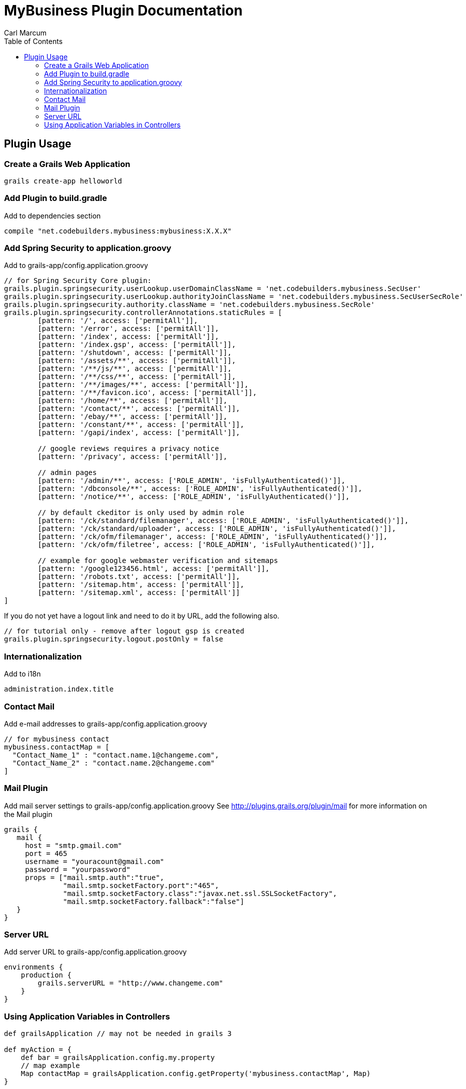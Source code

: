 = MyBusiness Plugin Documentation
Carl Marcum
:toc: left

== Plugin Usage

=== Create a Grails Web Application
```
grails create-app helloworld
```

=== Add Plugin to build.gradle
Add to dependencies section
```
compile "net.codebuilders.mybusiness:mybusiness:X.X.X"
```

=== Add Spring Security to application.groovy
Add to grails-app/config.application.groovy
```
// for Spring Security Core plugin:
grails.plugin.springsecurity.userLookup.userDomainClassName = 'net.codebuilders.mybusiness.SecUser'
grails.plugin.springsecurity.userLookup.authorityJoinClassName = 'net.codebuilders.mybusiness.SecUserSecRole'
grails.plugin.springsecurity.authority.className = 'net.codebuilders.mybusiness.SecRole'
grails.plugin.springsecurity.controllerAnnotations.staticRules = [
        [pattern: '/', access: ['permitAll']],
        [pattern: '/error', access: ['permitAll']],
        [pattern: '/index', access: ['permitAll']],
        [pattern: '/index.gsp', access: ['permitAll']],
        [pattern: '/shutdown', access: ['permitAll']],
        [pattern: '/assets/**', access: ['permitAll']],
        [pattern: '/**/js/**', access: ['permitAll']],
        [pattern: '/**/css/**', access: ['permitAll']],
        [pattern: '/**/images/**', access: ['permitAll']],
        [pattern: '/**/favicon.ico', access: ['permitAll']],
        [pattern: '/home/**', access: ['permitAll']],
        [pattern: '/contact/**', access: ['permitAll']],
        [pattern: '/ebay/**', access: ['permitAll']],
        [pattern: '/constant/**', access: ['permitAll']],
        [pattern: '/gapi/index', access: ['permitAll']],

        // google reviews requires a privacy notice
        [pattern: '/privacy', access: ['permitAll']],

        // admin pages
        [pattern: '/admin/**', access: ['ROLE_ADMIN', 'isFullyAuthenticated()']],
        [pattern: '/dbconsole/**', access: ['ROLE_ADMIN', 'isFullyAuthenticated()']],
        [pattern: '/notice/**', access: ['ROLE_ADMIN', 'isFullyAuthenticated()']],

        // by default ckeditor is only used by admin role
        [pattern: '/ck/standard/filemanager', access: ['ROLE_ADMIN', 'isFullyAuthenticated()']],
        [pattern: '/ck/standard/uploader', access: ['ROLE_ADMIN', 'isFullyAuthenticated()']],
        [pattern: '/ck/ofm/filemanager', access: ['ROLE_ADMIN', 'isFullyAuthenticated()']],
        [pattern: '/ck/ofm/filetree', access: ['ROLE_ADMIN', 'isFullyAuthenticated()']],

        // example for google webmaster verification and sitemaps
        [pattern: '/google123456.html', access: ['permitAll']],
        [pattern: '/robots.txt', access: ['permitAll']],
        [pattern: '/sitemap.htm', access: ['permitAll']],
        [pattern: '/sitemap.xml', access: ['permitAll']]
]
```
If you do not yet have a logout link and need to do it by URL, add the following also.
```
// for tutorial only - remove after logout gsp is created
grails.plugin.springsecurity.logout.postOnly = false
```
=== Internationalization
Add to i18n
```
administration.index.title
```

=== Contact Mail
Add e-mail addresses to grails-app/config.application.groovy
```
// for mybusiness contact
mybusiness.contactMap = [
  "Contact_Name_1" : "contact.name.1@changeme.com",
  "Contact_Name_2" : "contact.name.2@changeme.com"
]
```
=== Mail Plugin
Add mail server settings to grails-app/config.application.groovy
See http://plugins.grails.org/plugin/mail for more information on the Mail plugin
```
grails {
   mail {
     host = "smtp.gmail.com"
     port = 465
     username = "youracount@gmail.com"
     password = "yourpassword"
     props = ["mail.smtp.auth":"true",
              "mail.smtp.socketFactory.port":"465",
              "mail.smtp.socketFactory.class":"javax.net.ssl.SSLSocketFactory",
              "mail.smtp.socketFactory.fallback":"false"]
   }
}
```
=== Server URL
Add server URL to grails-app/config.application.groovy
```
environments {
    production {
        grails.serverURL = "http://www.changeme.com"
    }
}
```

=== Using Application Variables in Controllers
```
def grailsApplication // may not be needed in grails 3

def myAction = {
    def bar = grailsApplication.config.my.property
    // map example
    Map contactMap = grailsApplication.config.getProperty('mybusiness.contactMap', Map)
}
```
